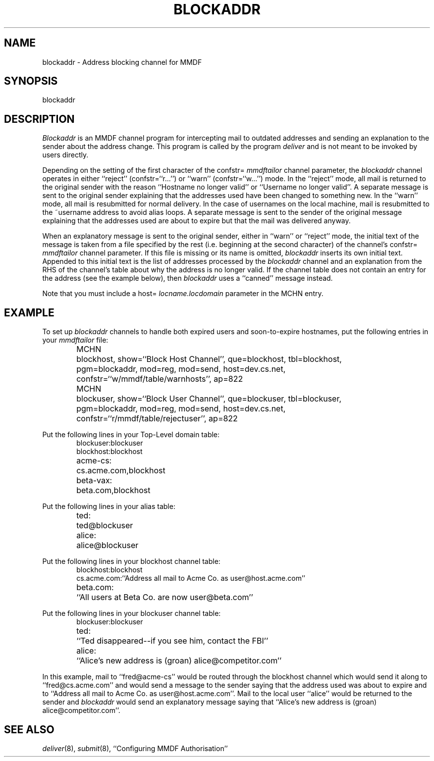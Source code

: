 .TH "BLOCKADDR" 8 "3 Dec 87"
.SH NAME
blockaddr \- Address blocking channel for MMDF
.SH SYNOPSIS
blockaddr
.SH DESCRIPTION
.I Blockaddr
is an MMDF channel program for intercepting mail to outdated addresses
and sending an explanation to the sender about the address change.
This program is called by the program \fIdeliver\fR and is not
meant to be invoked by users directly.
.PP
Depending on the setting of the first character of the
confstr= \fImmdftailor\fR channel parameter,
the 
.I blockaddr 
channel operates in either ``reject'' (confstr=``r...'') or ``warn''
(confstr=``w...'') mode.  In the ``reject''
mode, all mail is returned to the original sender with the reason
``Hostname no longer valid'' or ``Username no longer valid''.  A separate
message is sent to the
original sender explaining that the addresses used have been changed to
something new.
In the ``warn'' mode, all mail is resubmitted for normal
delivery.  In the case of usernames on the local machine, mail is resubmitted
to the ~username address to avoid alias loops.
A separate message is sent to the sender of the original
message explaining that the addresses used are about to expire but that the
mail was delivered anyway.
.PP
When an explanatory message is sent to the original sender, either in ``warn''
or ``reject'' mode, the initial text
of the message is taken from a file specified by the rest (i.e. beginning at
the second character) of the channel's
confstr= \fImmdftailor\fR channel parameter.
If this file is missing or its name is omitted,
.I
blockaddr
inserts its own initial text.  Appended to this initial text
is the list of addresses processed by the
.I 
blockaddr
channel and an explanation from the RHS of the channel's table about why the
address is no longer valid.  If the channel table does not contain an entry for
the address (see the example below), then
.I blockaddr
uses a ``canned'' message instead.
.PP
Note that you must include a host= 
.I locname.locdomain
parameter in the MCHN entry.
.SH EXAMPLE
To set up
.I blockaddr
channels to handle both expired users and soon-to-expire hostnames, 
put the following entries in your \fImmdftailor\fR file:
.nf
.ta 1.0i
.sp
.in +.6i
MCHN	blockhost, show=``Block Host Channel'', que=blockhost, tbl=blockhost,
	pgm=blockaddr, mod=reg, mod=send, host=dev.cs.net, 
	confstr=``w/mmdf/table/warnhosts'', ap=822
.sp
MCHN	blockuser, show=``Block User Channel'', que=blockuser, tbl=blockuser,
	pgm=blockaddr, mod=reg, mod=send, host=dev.cs.net, 
	confstr=``r/mmdf/table/rejectuser'', ap=822
.in -.6i
.fi
.sp
Put the following lines in your Top-Level domain table:
.nf
.ta 1.0i
.in +.6i
blockuser:	blockuser
blockhost:	blockhost
acme-cs:	cs.acme.com,blockhost
beta-vax:	beta.com,blockhost
.in -.6i
.fi
.sp
Put the following lines in your alias table:
.nf
.ta 1.0i
.in +.6i
ted:	ted@blockuser
alice:	alice@blockuser
.in -.6i
.fi
.sp
Put the following lines in your blockhost channel table:
.nf
.ta 1.0i
.in +.6i
blockhost:	blockhost
cs.acme.com:	``Address all mail to Acme Co. as user@host.acme.com''
beta.com:	``All users at Beta Co. are now user@beta.com''
.in -.6i
.fi
.sp
Put the following lines in your blockuser channel table:
.nf
.ta 1.0i
.in +.6i
blockuser:	blockuser
ted:	``Ted disappeared--if you see him, contact the FBI''
alice:	``Alice's new address is (groan) alice@competitor.com''
.in -.6i
.fi
.PP
In this example, mail to ``fred@acme-cs'' would be routed through the blockhost
channel which would send it along to ``fred@cs.acme.com'' and would send a
message
to the sender saying that the address used was about to expire and to ``Address
all mail to Acme Co. as user@host.acme.com''.  Mail to the local user ``alice''
would be returned to the sender and
.I blockaddr
would send an explanatory message
saying that ``Alice's new address is (groan) alice@competitor.com''.
.SH SEE ALSO
\fIdeliver\fR(8), \fIsubmit\fR(8), ``Configuring MMDF Authorisation''
